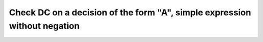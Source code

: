 Check DC on a decision of the form "A", simple expression without negation
==========================================================================

.. qmlink:: TCIndexImporter

   *



